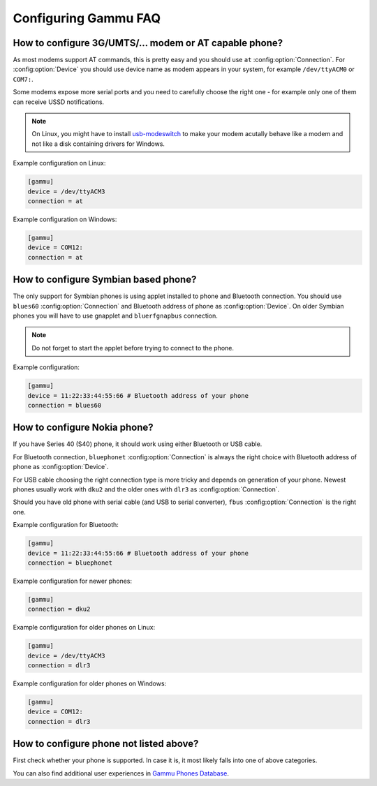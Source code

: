 .. _faq-config:

Configuring Gammu FAQ
=====================

.. _faq-config-at:

How to configure 3G/UMTS/... modem or AT capable phone?
-------------------------------------------------------

As most modems support AT commands, this is pretty easy and you should use
``at`` :config:option:`Connection`. For :config:option:`Device` you should use
device name as modem appears in your system, for example ``/dev/ttyACM0`` or
``COM7:``.

Some modems expose more serial ports and you need to carefully choose the right
one - for example only one of them can receive USSD notifications.

.. note::

    On Linux, you might have to install `usb-modeswitch`_ to make your modem
    acutally behave like a modem and not like a disk containing drivers for
    Windows.

.. seealso:: :ref:`faq-devname`, :ref:`gammurc`

.. _usb-modeswitch: http://www.draisberghof.de/usb_modeswitch/

Example configuration on Linux:

.. code-block:: ini

    [gammu]
    device = /dev/ttyACM3
    connection = at

Example configuration on Windows:

.. code-block:: ini

    [gammu]
    device = COM12:
    connection = at

.. _faq-config-symbian:

How to configure Symbian based phone?
-------------------------------------

The only support for Symbian phones is using applet installed to phone and
Bluetooth connection. You should use ``blues60`` :config:option:`Connection`
and Bluetooth address of phone as :config:option:`Device`. On older Symbian 
phones you will have to use gnapplet and ``bluerfgnapbus`` connection.

.. seealso:: :ref:`s60`, :ref:`gammurc`

.. note::

    Do not forget to start the applet before trying to connect to the phone.

Example configuration:

.. code-block:: ini

    [gammu]
    device = 11:22:33:44:55:66 # Bluetooth address of your phone
    connection = blues60

.. _faq-config-nokia:

How to configure Nokia phone?
-----------------------------

If you have Series 40 (S40) phone, it should work using either Bluetooth or USB
cable.

For Bluetooth connection, ``bluephonet`` :config:option:`Connection` is always
the right choice with Bluetooth address of phone as :config:option:`Device`.

For USB cable choosing the right connection type is more tricky and depends on
generation of your phone. Newest phones usually work with ``dku2`` and the
older ones with ``dlr3`` as :config:option:`Connection`.

Should you have old phone with serial cable (and USB to serial converter),
``fbus`` :config:option:`Connection` is the right one.

.. seealso:: :ref:`gammurc`

Example configuration for Bluetooth:

.. code-block:: ini

    [gammu]
    device = 11:22:33:44:55:66 # Bluetooth address of your phone
    connection = bluephonet

Example configuration for newer phones:

.. code-block:: ini

    [gammu]
    connection = dku2

Example configuration for older phones on Linux:

.. code-block:: ini

    [gammu]
    device = /dev/ttyACM3
    connection = dlr3

Example configuration for older phones on Windows:

.. code-block:: ini

    [gammu]
    device = COM12:
    connection = dlr3

How to configure phone not listed above?
----------------------------------------

First check whether your phone is supported. In case it is, it most likely
falls into one of above categories.

You can also find additional user experiences in `Gammu Phones Database`_.

.. seealso:: :ref:`faq-phones`, :ref:`gammurc`

.. _Gammu Phones Database: http://wammu.eu/phones/
